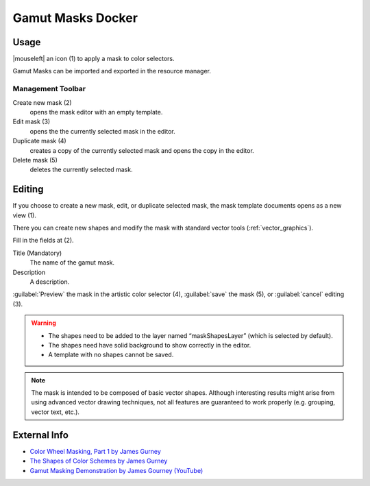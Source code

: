 .. meta::
   :description:
        Overview of the gamut mask docker.

.. metadata-placeholder

   :authors: - Anna Medonosova <anna.medonosova@gmail.com>

   :license: GNU free documentation license 1.3 or later.

.. index:: Color, Color Selector, ! Gamut Mask Docker, ! Gamut Mask
.. _gamut_mask_docker:

==================
Gamut Masks Docker
==================

.. image:: /images/en/Krita_Gamut_Mask_Docker.png

.. versionadded:: 4.2

    Docker for gamut masks selection and management.

Usage
-----

|mouseleft| an icon (1) to apply a mask to color selectors.

Gamut Masks can be imported and exported in the resource manager.


Management Toolbar
~~~~~~~~~~~~~~~~~~

Create new mask (2)
    opens the mask editor with an empty template.
Edit mask (3)
    opens the the currently selected mask in the editor.
Duplicate mask (4)
    creates a copy of the currently selected mask and opens the copy in the editor.
Delete mask (5)
    deletes the currently selected mask.


Editing
-------

If you choose to create a new mask, edit, or duplicate selected mask, the mask template documents opens as a new view (1).

There you can create new shapes and modify the mask with standard vector tools (:ref:`vector_graphics`).

Fill in the fields at (2).

Title (Mandatory)
    The name of the gamut mask.
Description
    A description.

:guilabel:`Preview` the mask in the artistic color selector (4), :guilabel:`save` the mask (5), or :guilabel:`cancel` editing (3).

.. warning::

  * The shapes need to be added to the layer named “maskShapesLayer” (which is selected by default).
  * The shapes need have solid background to show correctly in the editor.
  * A template with no shapes cannot be saved.

.. note::

 The mask is intended to be composed of basic vector shapes. Although interesting results might arise from using advanced vector drawing techniques, not all features are guaranteed to work properly (e.g. grouping, vector text, etc.).

.. image:: /images/en/Krita_Gamut_Mask_Docker_2.png

External Info
-------------

- `Color Wheel Masking, Part 1 by James Gurney <https://gurneyjourney.blogspot.com/2008/01/color-wheel-masking-part-1.html>`_
- `The Shapes of Color Schemes by James Gurney <https://gurneyjourney.blogspot.com/2008/02/shapes-of-color-schemes.html>`_
- `Gamut Masking Demonstration by James Gourney (YouTube) <https://youtu.be/qfE4E5goEIc>`_
